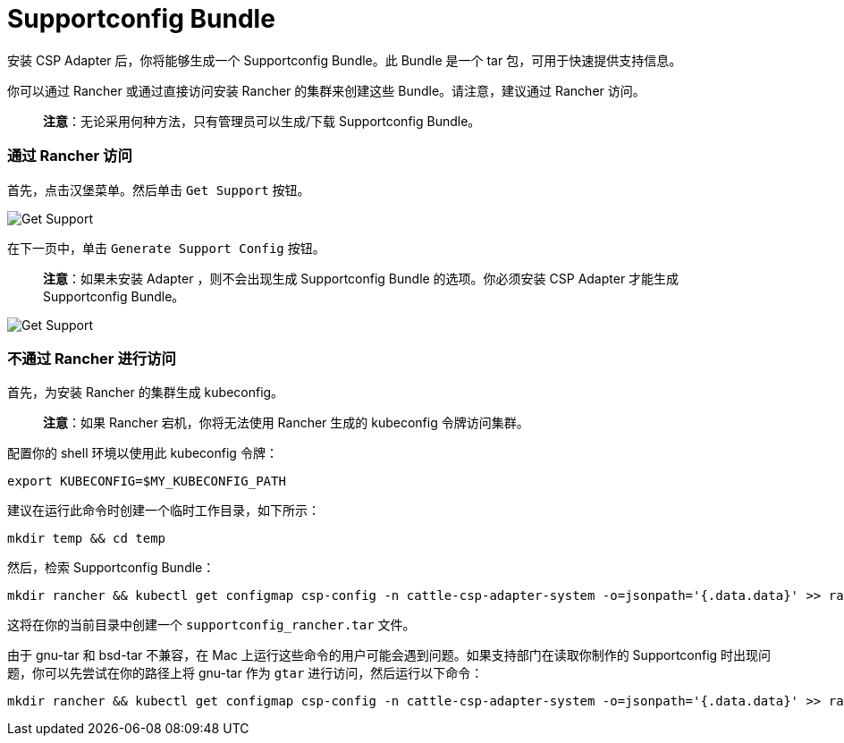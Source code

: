 = Supportconfig Bundle

安装 CSP Adapter 后，你将能够生成一个 Supportconfig Bundle。此 Bundle 是一个 tar 包，可用于快速提供支持信息。

你可以通过 Rancher 或通过直接访问安装 Rancher 的集群来创建这些 Bundle。请注意，建议通过 Rancher 访问。

____
*注意*：无论采用何种方法，只有管理员可以生成/下载 Supportconfig Bundle。
____

=== 通过 Rancher 访问

首先，点击汉堡菜单。然后单击 `Get Support` 按钮。

image::/img/support-help.png[Get Support]

在下一页中，单击 `Generate Support Config` 按钮。

____
*注意*：如果未安装 Adapter ，则不会出现生成 Supportconfig Bundle 的选项。你必须安装 CSP Adapter 才能生成 Supportconfig Bundle。
____

image::/img/generate-support-config.png[Get Support]

=== 不通过 Rancher 进行访问

首先，为安装 Rancher 的集群生成 kubeconfig。

____
*注意*：如果 Rancher 宕机，你将无法使用 Rancher 生成的 kubeconfig 令牌访问集群。
____

配置你的 shell 环境以使用此 kubeconfig 令牌：

[,bash]
----
export KUBECONFIG=$MY_KUBECONFIG_PATH
----

建议在运行此命令时创建一个临时工作目录，如下所示：

[,bash]
----
mkdir temp && cd temp
----

然后，检索 Supportconfig Bundle：

[,bash]
----
mkdir rancher && kubectl get configmap csp-config -n cattle-csp-adapter-system -o=jsonpath='{.data.data}' >> rancher/config.json && tar -c -f supportconfig_rancher.tar rancher && rm -rf rancher
----

这将在你的当前目录中创建一个 `supportconfig_rancher.tar` 文件。

由于 gnu-tar 和 bsd-tar 不兼容，在 Mac 上运行这些命令的用户可能会遇到问题。如果支持部门在读取你制作的 Supportconfig 时出现问题，你可以先尝试在你的路径上将 gnu-tar 作为 `gtar` 进行访问，然后运行以下命令：

[,bash]
----
mkdir rancher && kubectl get configmap csp-config -n cattle-csp-adapter-system -o=jsonpath='{.data.data}' >> rancher/config.json && gtar -c -f supportconfig_rancher.tar rancher && rm -rf rancher
----
